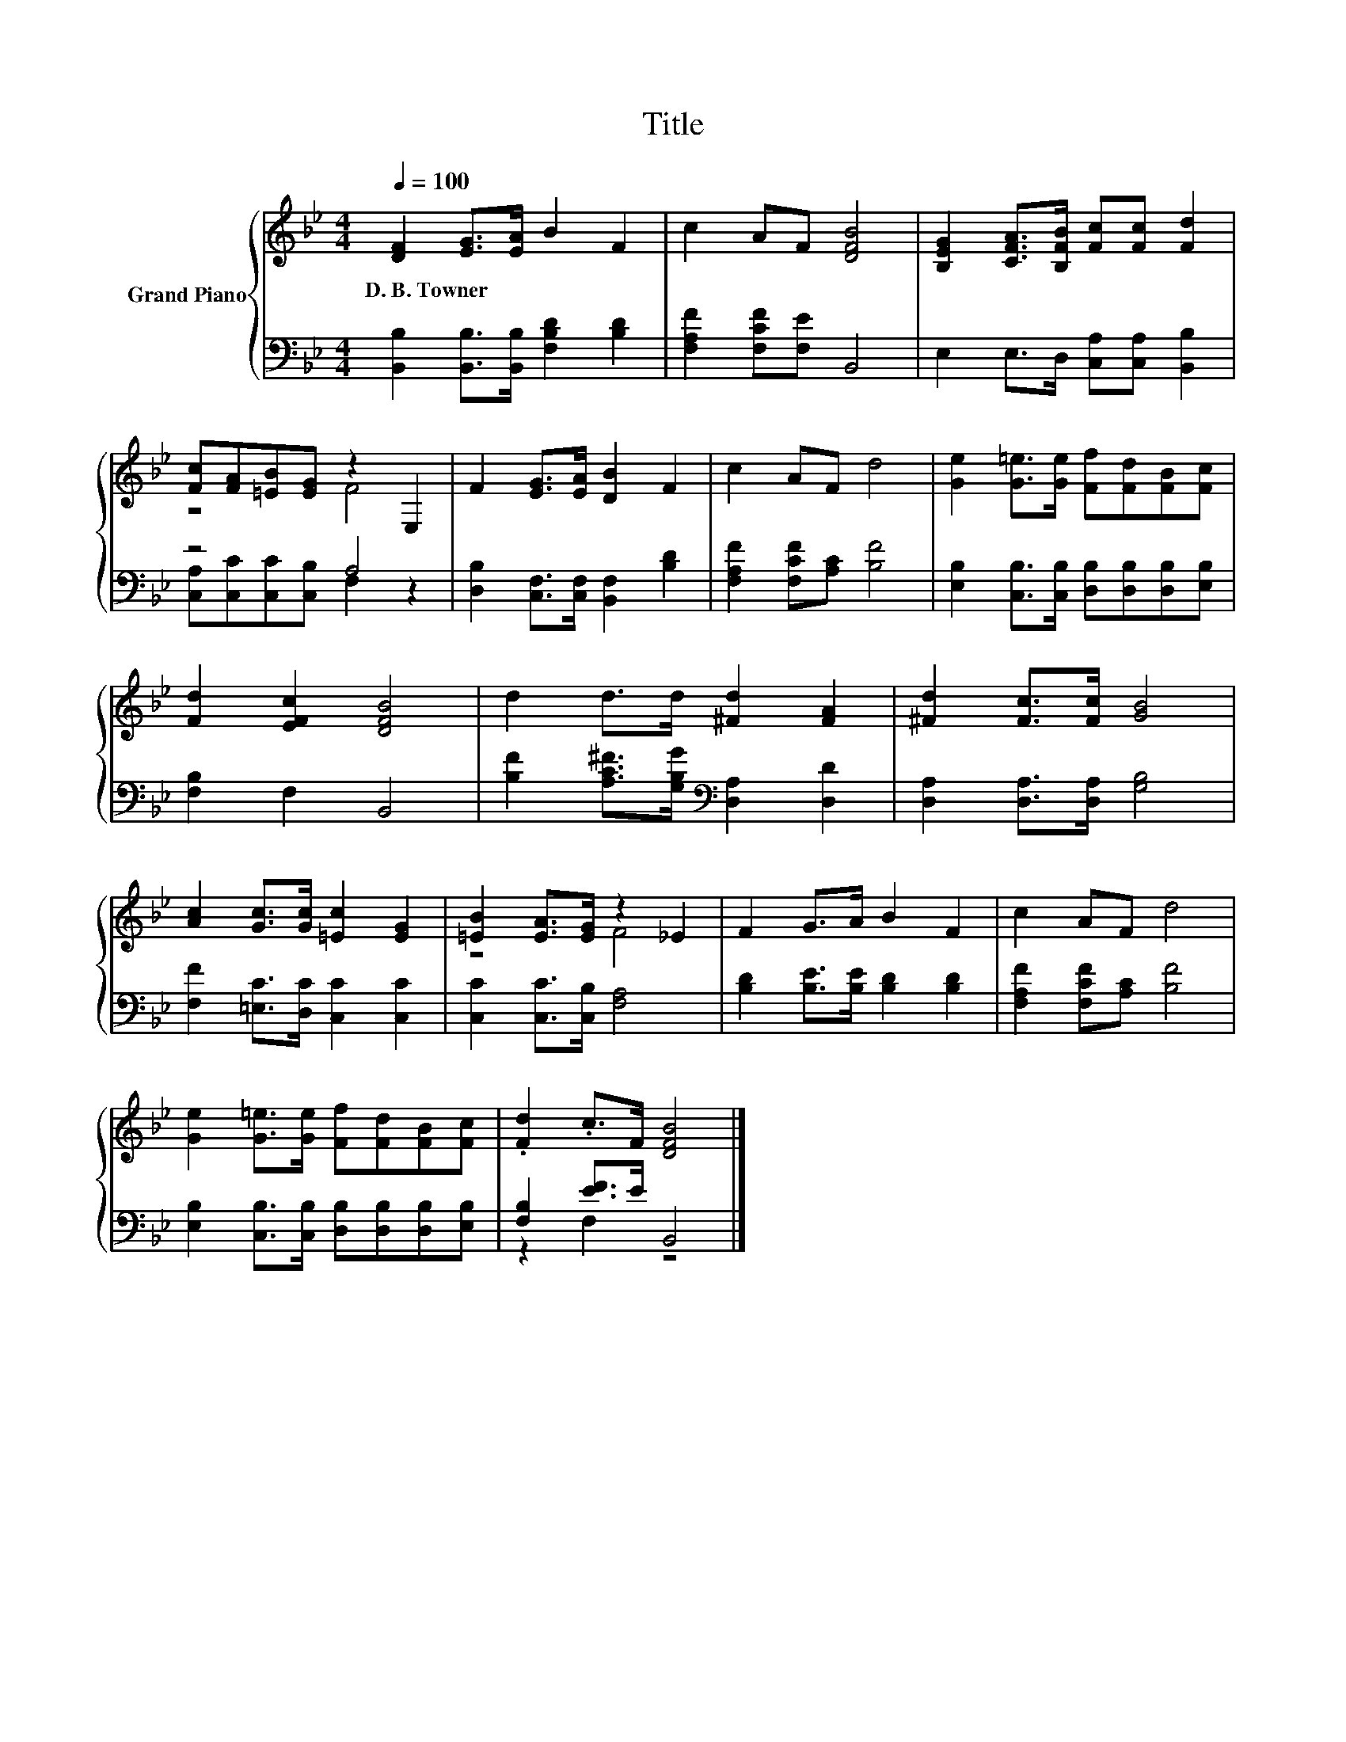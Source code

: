 X:1
T:Title
%%score { ( 1 3 ) | ( 2 4 ) }
L:1/8
Q:1/4=100
M:4/4
K:Bb
V:1 treble nm="Grand Piano"
V:3 treble 
V:2 bass 
V:4 bass 
V:1
 [DF]2 [EG]>[EA] B2 F2 | c2 AF [DFB]4 | [B,EG]2 [CFA]>[B,FB] [Fc][Fc] [Fd]2 | %3
w: D.~B.~Towner * * * *|||
 [Fc][FA][=EB][EG] z2 E,2 | F2 [EG]>[EA] [DB]2 F2 | c2 AF d4 | [Ge]2 [G=e]>[Ge] [Ff][Fd][FB][Fc] | %7
w: ||||
 [Fd]2 [EFc]2 [DFB]4 | d2 d>d [^Fd]2 [FA]2 | [^Fd]2 [Fc]>[Fc] [GB]4 | %10
w: |||
 [Ac]2 [Gc]>[Gc] [=Ec]2 [EG]2 | [=EB]2 [EA]>[EG] z2 _E2 | F2 G>A B2 F2 | c2 AF d4 | %14
w: ||||
 [Ge]2 [G=e]>[Ge] [Ff][Fd][FB][Fc] | .[Fd]2 .c>F [DFB]4 |] %16
w: ||
V:2
 [B,,B,]2 [B,,B,]>[B,,B,] [F,B,D]2 [B,D]2 | [F,A,F]2 [F,CF][F,E] B,,4 | %2
 E,2 E,>D, [C,A,][C,A,] [B,,B,]2 | z4 A,4 | [D,B,]2 [C,F,]>[C,F,] [B,,F,]2 [B,D]2 | %5
 [F,A,F]2 [F,CF][A,C] [B,F]4 | [E,B,]2 [C,B,]>[C,B,] [D,B,][D,B,][D,B,][E,B,] | [F,B,]2 F,2 B,,4 | %8
 [B,F]2 [A,C^F]>[G,B,G][K:bass] [D,A,]2 [D,D]2 | [D,A,]2 [D,A,]>[D,A,] [G,B,]4 | %10
 [F,F]2 [=E,C]>[D,C] [C,C]2 [C,C]2 | [C,C]2 [C,C]>[C,B,] [F,A,]4 | %12
 [B,D]2 [B,E]>[B,E] [B,D]2 [B,D]2 | [F,A,F]2 [F,CF][A,C] [B,F]4 | %14
 [E,B,]2 [C,B,]>[C,B,] [D,B,][D,B,][D,B,][E,B,] | [F,B,]2 [EF]>E B,,4 |] %16
V:3
 x8 | x8 | x8 | z4 F4 | x8 | x8 | x8 | x8 | x8 | x8 | x8 | z4 F4 | x8 | x8 | x8 | x8 |] %16
V:4
 x8 | x8 | x8 | [C,A,][C,C][C,C][C,B,] F,2 z2 | x8 | x8 | x8 | x8 | x4[K:bass] x4 | x8 | x8 | x8 | %12
 x8 | x8 | x8 | z2 F,2 z4 |] %16

